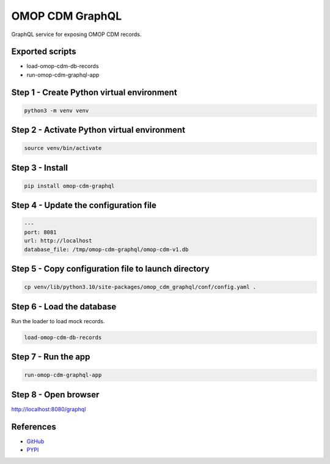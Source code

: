 ====================
OMOP CDM GraphQL
====================

GraphQL service for exposing OMOP CDM records.

Exported scripts
================

* load-omop-cdm-db-records
* run-omop-cdm-graphql-app

Step 1 - Create Python virtual environment
==========================================

.. code-block:: shell

    python3 -m venv venv

Step 2 - Activate Python virtual environment
============================================

.. code-block:: shell

    source venv/bin/activate

Step 3 - Install
================

.. code-block:: shell

    pip install omop-cdm-graphql

Step 4 - Update the configuration file
======================================

.. code-block:: yaml

    ---
    port: 8081
    url: http://localhost
    database_file: /tmp/omop-cdm-graphql/omop-cdm-v1.db

Step 5 - Copy configuration file to launch directory
====================================================

.. code-block:: bash

    cp venv/lib/python3.10/site-packages/omop_cdm_graphql/conf/config.yaml .

Step 6 - Load the database
==========================

Run the loader to load mock records.

.. code-block:: bash

    load-omop-cdm-db-records

Step 7 - Run the app
====================

.. code-block:: bash

    run-omop-cdm-graphql-app

Step 8 - Open browser
=====================

`http://localhost:8080/graphql <http://localhost:8080/graphql>`_

References
==========

- `GitHub <https://github.com/jai-python3/omop-cdm-graphql>`_
- `PYPI <https://pypi.org/project/omop-cdm-graphql/>`_
